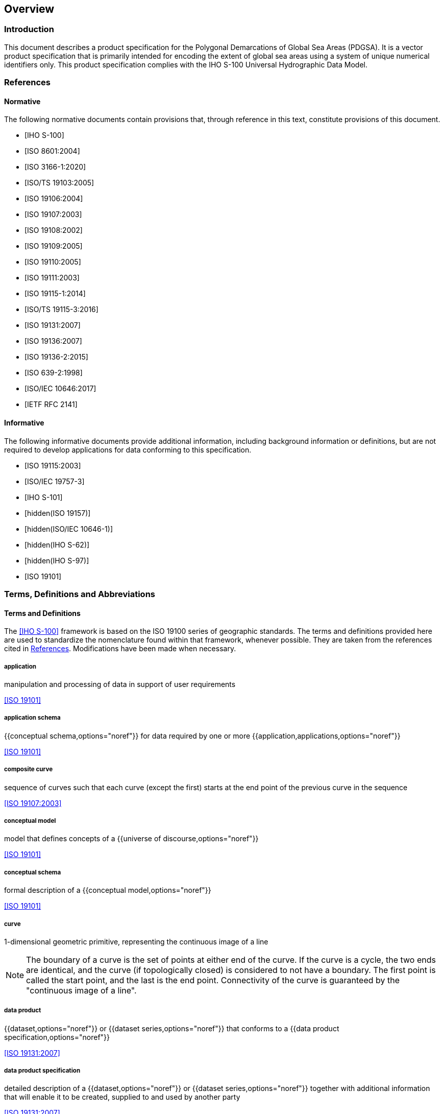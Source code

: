 == Overview

=== Introduction

This document describes a product specification for the Polygonal
Demarcations of Global Sea Areas (PDGSA). It is a vector product
specification that is primarily intended for encoding the extent of global
sea areas using a system of unique numerical identifiers only. This
product specification complies with the IHO S-100 Universal Hydrographic
Data Model.

[[cls-1.2]]
=== References

[bibliography,normative=true]
==== Normative

The following normative documents contain provisions that, through
reference in this text, constitute provisions of this document.

* [[[S100,IHO S-100]]]

* [[[ISO8601,ISO 8601:2004]]]

* [[[ISO3166-1,ISO 3166-1:2020]]]

* [[[ISO19103,ISO/TS 19103:2005]]]

* [[[ISO19106,ISO 19106:2004]]]

* [[[ISO19107,ISO 19107:2003]]]

* [[[ISO19108,ISO 19108:2002]]]

* [[[ISO19109,ISO 19109:2005]]]

* [[[ISO19110,ISO 19110:2005]]]

* [[[ISO19111,ISO 19111:2003]]]

* [[[ISO19115-1,ISO 19115-1:2014]]]

* [[[ISO19115-3,ISO/TS 19115-3:2016]]]

* [[[ISO19131,ISO 19131:2007]]]

* [[[ISO19136,ISO 19136:2007]]]

* [[[ISO19136-2,ISO 19136-2:2015]]]

* [[[ISO639-2,ISO 639-2:1998]]]

* [[[ISO10646,ISO/IEC 10646:2017]]]

* [[[RFC2141,IETF RFC 2141]]]

[bibliography,normative=false]
==== Informative

The following informative documents provide additional information,
including background information or definitions, but are not required to
develop applications for data conforming to this specification.

* [[[ISO19115,ISO 19115:2003]]]

* [[[ISO19757-3,ISO/IEC 19757-3]]]

* [[[S101,IHO S-101]]]

* [[[ISO19157,hidden(ISO 19157)]]]

* [[[ISO10646-1,hidden(ISO/IEC 10646-1)]]]

* [[[S62,hidden(IHO S-62)]]]

* [[[S97,hidden(IHO S-97)]]]

* [[[ISO19101,ISO 19101]]]

=== Terms, Definitions and Abbreviations

[heading=terms and definitions]
==== Terms and Definitions

The <<S100>> framework is based on the ISO 19100 series of geographic
standards. The terms and definitions provided here are used to standardize
the nomenclature found within that framework, whenever possible. They are
taken from the references cited in <<cls-1.2>>. Modifications have been
made when necessary.

===== application

manipulation and processing of data in support of user requirements

[.source]
<<ISO19101>>

===== application schema

{{conceptual schema,options="noref"}} for data required by one or more
{{application,applications,options="noref"}}

[.source]
<<ISO19101>>

===== composite curve

sequence of curves such that each curve (except the first) starts at the
end point of the previous curve in the sequence

[.source]
<<ISO19107>>

===== conceptual model

model that defines concepts of a {{universe of discourse,options="noref"}}

[.source]
<<ISO19101>>

===== conceptual schema

formal description of a {{conceptual model,options="noref"}}

[.source]
<<ISO19101>>

===== curve

1-dimensional geometric primitive, representing the continuous image of a
line

NOTE: The boundary of a curve is the set of points at either end of the
curve. If the curve is a cycle, the two ends are identical, and the curve
(if topologically closed) is considered to not have a boundary. The first
point is called the start point, and the last is the end point.
Connectivity of the curve is guaranteed by the "continuous image of a
line".

===== data product

{{dataset,options="noref"}} or {{dataset series,options="noref"}} that conforms to a
{{data product specification,options="noref"}}

[.source]
<<ISO19131>>

===== data product specification

detailed description of a {{dataset,options="noref"}} or {{dataset series,options="noref"}} together with
additional information that will enable it to be created, supplied to and
used by another party

[.source]
<<ISO19131>>

NOTE: A data product specification provides a description of the universe
of discourse and a specification for mapping the universe of discourse to
a dataset. It may be used for production, sales, end-use or other purpose.

===== dataset

identifiable collection of data

[.source]
<<ISO19115>>

NOTE: A dataset may be a smaller grouping of data which, though limited by
some constraint such as spatial extent or feature type, is located
physically within a larger dataset. Theoretically, a dataset may be as
small as a single feature or feature attribute contained within a larger
dataset. A hardcopy map or chart may be considered a dataset.

===== dataset series

collection of {{dataset,datasets,options="noref"}} sharing the same product specification

[.source]
<<ISO19115>>

===== domain

well-defined set

[.source]
<<ISO19103>>

NOTE: Well-defined means that the definition is both necessary and
sufficient, as everything that satisfies the definition is in the set and
everything that does not satisfy the definition is necessarily outside the
set.

===== feature

abstraction of real-world phenomena

[.source]
<<ISO19101>>

NOTE: A feature may occur as a type or an instance. Feature type or
feature instance shall be used when only one is meant.

===== feature association

relationship that links instances of one {{feature,options="noref"}} type with instances
of the same or a different {{feature,options="noref"}} type

[.source]
<<ISO19110>>

NOTE: A feature association may occur as a type or an instance. Feature
association type or feature association instance is used when only one is
meant.

NOTE: Feature associations include aggregation of features.

===== feature attribute

characteristic of a {{feature,options="noref"}}

[.source]
<<ISO19101>>

NOTE: A feature attribute may occur as a type or an instance. Feature
attribute type or feature attribute instance is used when only one is
meant.

NOTE: A feature attribute type has a name, a data type and a domain
associated to it. A feature attribute for a feature instance has an
attribute value taken from the domain.

===== geographic data

data with implicit or explicit reference to a location relative to the
Earth

[.source]
<<ISO19109>>

NOTE: Geographic information is also used as a term for information
concerning phenomena implicitly or explicitly associated with a location
relative to the Earth.

===== metadata

data about data

[.source]
<<ISO19115>>

===== model

abstraction of some aspects of reality

[.source]
<<ISO19109>>

===== point

0-dimensional geometric primitive, representing a position

NOTE: The boundary of a point is the empty set.

===== quality

totality of characteristics of a product that bear on its ability to
satisfy stated and implied needs

[.source]
<<ISO19101>>

===== surface

connected 2-dimensional geometric primitive, representing the continuous
image of a region of a plane

NOTE: The boundary of a surface is the set of oriented, closed curves that
delineate the limits of the surface.

===== universe of discourse

view of the real or hypothetical world that includes everything of interest

[.source]
<<ISO19101>>

==== Abbreviations

This product specification adopts the following convention for symbols and
abbreviated terms:

ASCII:: American Standard Code for Information Interchange
GML:: Geography Markup Language
IHO:: International Hydrographic Organization
IOC:: Intergovernmental Oceanographic Commission
ISO:: International Organization for Standardization
UML:: Unified Modelling Language
URI:: Uniform Resource Identifier
URL:: Uniform Resource Locator
WGS:: World Geodetic System
XML:: eXtensible Markup Language
XSLT:: eXtensible Stylesheet Language Transformations

=== Use of Language

Within this document, including appendices and annexes:

* "Must" indicates a mandatory requirement.
* "Should" indicates an optional requirement, that is the recommended
process to be followed, but is not mandatory.
* "May" means "allowed to" or "could possibly", and is not mandatory.

=== UML Notations

In this document, conceptual schemas are presented in the Unified
Modelling Language (UML). Several model elements used in this schema are
defined in ISO standards or in <<S100>> documents. In order to ensure that
class names in the model are unique ISO TC/211 has adopted a convention of
establishing a prefix to the names of classes that define the TC/211
defined UML package in which the UML class is defined. The IHO standards
and this product specification make use of classes derived directly from
the ISO standards. This convention is also followed in this document. In
the IHO standards class names are identified by the name of the standard,
such as "S-100" as the prefix optionally followed by the bi-alpha prefix
derived from ISO standard. In order to avoid having multiple classes
instantiating the same root classes, the ISO classes and S-100 classes
have been used where possible; however, a new instantiated class is
required if there is a need to alter a class or relationship to prevent a
reverse coupling between the model elements introduced in this document
and those defined in <<S100>> or the ISO model.

=== Informal Description of Data Product

This clause contains general information about the data product.

*Title*:: Polygonal Demarcations of Global Sea Areas

*Abstract*:: Polygonal Demarcations of Global Sea Areas (PDGSA) datasets
support the provision of digital coordinates for limits of oceans and seas
to meet the requirements of contemporary geographic information systems.
It is a vector product specification that is primarily intended for
encoding the extent of global sea areas using a system of unique numerical
identifiers only.

*Content*:: Datasets conforming to this specification will contain all
relevant limits of oceans and seas.

*Spatial Extent*:: Global coverage of sea areas.

*Specific Purpose*:: Provision of digital coordinates for limits of oceans
and seas to meet the requirements of contemporary geographic information
systems.

=== Data product specification metadata

This information uniquely identifies this Product Specification and
provides information about its creation and maintenance. For further
information on dataset metadata see the metadata clause.

*Title*:: Polygonal Demarcations of Global Sea Areas

*S-100 Version*:: 5.2.0

*S-130 Version*:: 2.0.0

*Date*:: 2025-03-20

*Language*:: English

*Classification*:: Unclassified

*Contact*:: International Hydrographic Organization, +
4 quai Antoine 1er, +
B.P. 445 +
MC 98011 MONACO CEDEX +
Telephone: +377 93 10 81 00 +
Telefax: + 377 93 10 81 40

*URL*:: https://iho.int

*Identifier*:: S-130

*Maintenance*:: Amendments to this specification will be produced on a
needs basis. For reporting issues with this specification which need
correction, use the contact information.

=== Product Specification Maintenance

==== Introduction

Changes to S-130 will be released by the IHO as a new edition, a revision,
or as a document that includes clarification. These are described below.

==== New Edition

New Editions introduce significant changes. New Editions enable new
concepts, such as the ability to support new functions or applications, or
the introduction of new constructs or data types. New Editions are likely
to have a significant impact on either existing users or future users of
S-130.

==== Revisions

Revisions are defined as substantive semantic changes. Typically,
revisions will introduce changes to correct factual errors or introduce
necessary changes that have become evident as a result of practical
experience or changing circumstances. A revision must not also be
classified as a clarification. Revisions could have an impact on either
existing users or future users of this specification. All cumulative
clarifications will be included with the release of approved corrections
revisions.

Changes in a revision are minor and ensure backward compatibility with the
previous versions within the same Edition. Newer revisions, for example,
introduce new features and attributes. Within the same Edition, a dataset
of one version could always be processed with a later version of the
feature catalogues. In most cases a new feature catalogue will result in a
revision of this specification.

==== Clarification

Clarifications are non-substantive changes. Typically, clarifications
remove ambiguity; correct grammatical and spelling errors; amend or update
cross references; insert improved graphics, spelling, punctuation and
grammar. Clarifications must not cause any substantive semantic changes.

Changes in a clarification are minor and ensure backward compatibility
with the previous versions within the same Edition. Within the same
Edition, a dataset of one clarification version could always be processed
with a later version of the feature catalogue.

==== Version Numbers

The associated version control numbering to identify changes (n) to this
specification must be as follows:

* New Editions denoted as **n**.0.0
* Revisions denoted as n.**n**.0
* Clarifications denoted as n.n.**n**
